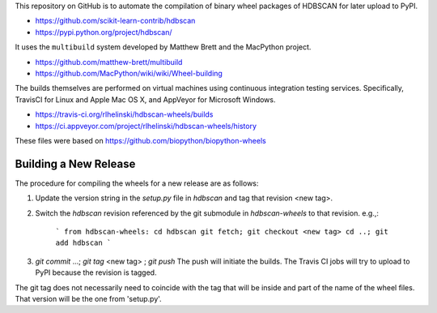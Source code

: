 This repository on GitHub is to automate the compilation of binary
wheel packages of HDBSCAN for later upload to PyPI.

- https://github.com/scikit-learn-contrib/hdbscan
- https://pypi.python.org/project/hdbscan/

It uses the ``multibuild`` system developed by Matthew Brett and
the MacPython project.

- https://github.com/matthew-brett/multibuild
- https://github.com/MacPython/wiki/wiki/Wheel-building

The builds themselves are performed on virtual machines using
continuous integration testing services. Specifically, TravisCI
for Linux and Apple Mac OS X, and AppVeyor for Microsoft Windows.

- https://travis-ci.org/rlhelinski/hdbscan-wheels/builds
- https://ci.appveyor.com/project/rlhelinski/hdbscan-wheels/history

These files were based on https://github.com/biopython/biopython-wheels

Building a New Release
----------------------

The procedure for compiling the wheels for a new release are as follows:

1.  Update the version string in the `setup.py` file in `hdbscan` and tag that
    revision <new tag>.
2.  Switch the `hdbscan` revision referenced by the git submodule in
    `hdbscan-wheels` to that revision. e.g.,:
        ```
        from hdbscan-wheels: cd hdbscan
        git fetch; git checkout <new tag>
        cd ..;
        git add hdbscan
        ```
3.  `git commit` ...; `git tag` <new tag> ; `git push` The push will initiate
    the builds. The Travis CI jobs will try to upload to PyPI because the
    revision is tagged.

The git tag does not necessarily need to coincide with the tag that will be
inside and part of the name of the wheel files. That version will be the one
from 'setup.py'.
